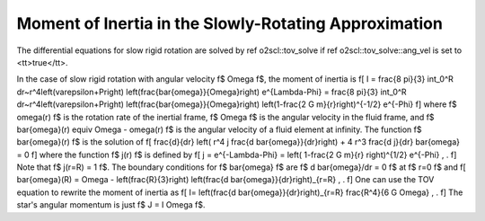 Moment of Inertia in the Slowly-Rotating Approximation
======================================================

The differential equations for slow rigid rotation are solved
by \ref o2scl::tov_solve if \ref o2scl::tov_solve::ang_vel is
set to <tt>true</tt>. 

In the case of slow rigid rotation with angular velocity
\f$ \Omega \f$, the moment of inertia is
\f[
I = \frac{8 \pi}{3} \int_0^R dr~r^4\left(\varepsilon+P\right)
\left(\frac{\bar{\omega}}{\Omega}\right)
e^{\Lambda-\Phi}
= \frac{8 \pi}{3} \int_0^R dr~r^4\left(\varepsilon+P\right)
\left(\frac{\bar{\omega}}{\Omega}\right)
\left(1-\frac{2 G m}{r}\right)^{-1/2} e^{-\Phi} 
\f]
where \f$ \omega(r) \f$ is the rotation rate of the inertial
frame, \f$ \Omega \f$ is the angular velocity in the fluid
frame, and \f$ \bar{\omega}(r) \equiv \Omega - \omega(r) \f$ 
is the angular velocity of a fluid element at infinity.
The function \f$ \bar{\omega}(r) \f$ is the solution of 
\f[
\frac{d}{dr} \left( r^4 j \frac{d \bar{\omega}}{dr}\right)
+ 4 r^3 \frac{d j}{dr} \bar{\omega} = 0
\f]
where the function \f$ j(r) \f$ is defined by 
\f[
j = e^{-\Lambda-\Phi} =
\left( 1-\frac{2 G m}{r} \right)^{1/2} e^{-\Phi} \, .
\f]
Note that \f$ j(r=R) = 1 \f$. 
The boundary conditions for \f$ \bar{\omega} \f$ are
\f$ d \bar{\omega}/dr = 0 \f$ at \f$ r=0 \f$ and 
\f[
\bar{\omega}(R) = \Omega - \left(\frac{R}{3}\right)
\left(\frac{d \bar{\omega}}{dr}\right)_{r=R} \, .
\f]
One can use the TOV equation to rewrite the moment of 
inertia as 
\f[
I= \left(\frac{d \bar{\omega}}{dr}\right)_{r=R} 
\frac{R^4}{6 G \Omega} \, .
\f]
The star's angular momentum is just \f$ J = I \Omega \f$.

